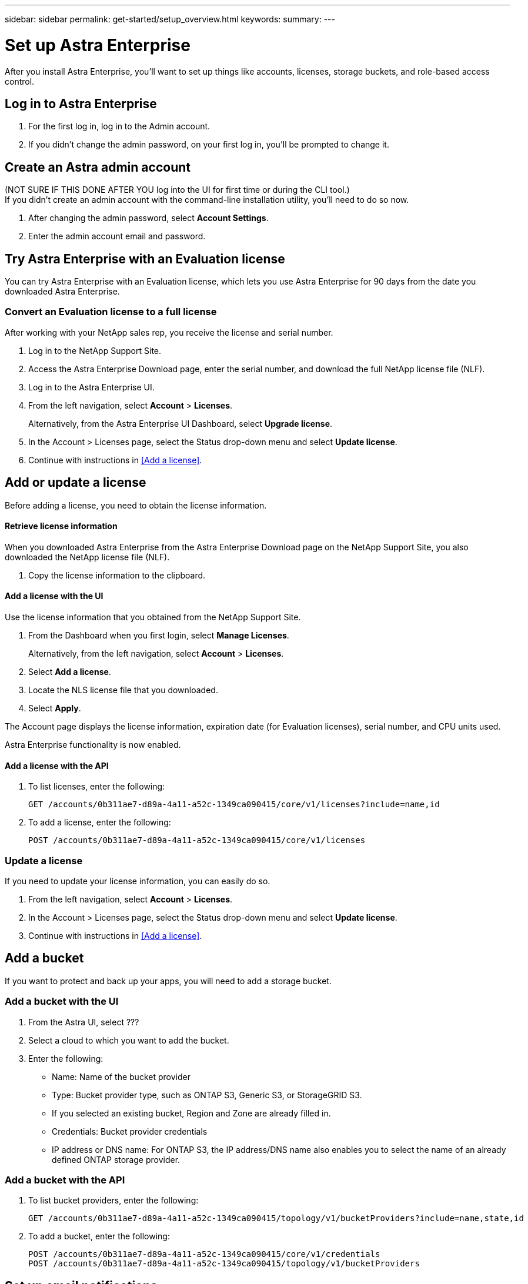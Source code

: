 ---
sidebar: sidebar
permalink: get-started/setup_overview.html
keywords:
summary:
---

= Set up Astra Enterprise
:hardbreaks:
:icons: font
:imagesdir: ../media/get-started/

After you install Astra Enterprise, you'll want to set up things like accounts, licenses, storage buckets, and role-based access control.

== Log in to Astra Enterprise

. For the first log in, log in to the Admin account.
. If you didn't change the admin password, on your first log in, you'll be prompted to change it.


== Create an Astra admin account
(NOT SURE IF THIS DONE AFTER YOU log into the UI for first time or during the CLI tool.)
If you didn't create an admin account with the command-line installation utility, you'll need to do so now.

. After changing the admin password, select *Account Settings*.
. Enter the admin account email and password.

== Try Astra Enterprise with an Evaluation license
You can try Astra Enterprise with an Evaluation license, which lets you use Astra Enterprise for 90 days from the date you downloaded Astra Enterprise.

=== Convert an Evaluation license to a full license

After working with your NetApp sales rep, you receive the license and serial number.

. Log in to the NetApp Support Site.
. Access the Astra Enterprise Download page, enter the serial number, and download the full NetApp license file (NLF).
. Log in to the Astra Enterprise UI.
. From the left navigation, select *Account* > *Licenses*.
+
Alternatively, from the Astra Enterprise UI Dashboard, select *Upgrade license*.

. In the Account > Licenses page, select the Status drop-down menu and select *Update license*.
. Continue with instructions in <<Add a license>>.

== Add or update a license

Before adding a license, you need to obtain the license information.

==== Retrieve license information
When you downloaded Astra Enterprise from the Astra Enterprise Download page on the NetApp Support Site, you also downloaded the NetApp license file (NLF).

. Copy the license information to the clipboard.


==== Add a license with the UI
Use the license information that you obtained from the NetApp Support Site.

. From the Dashboard when you first login, select *Manage Licenses*.
+
Alternatively, from the left navigation, select *Account* > *Licenses*.

. Select *Add a license*.
. Locate the NLS license file that you downloaded.
. Select *Apply*.

The Account page displays the license information, expiration date (for Evaluation licenses), serial number, and CPU units used.

Astra Enterprise functionality is now enabled.



==== Add a license with the API

. To list licenses, enter the following:
+
----
GET /accounts/0b311ae7-d89a-4a11-a52c-1349ca090415/core/v1/licenses?include=name,id
----

. To add a license, enter the following:
+
----
POST /accounts/0b311ae7-d89a-4a11-a52c-1349ca090415/core/v1/licenses
----

=== Update a license

If you need to update your license information, you can easily do so.

. From the left navigation, select *Account* > *Licenses*.
. In the Account > Licenses page, select the Status drop-down menu and select *Update license*.
. Continue with instructions in <<Add a license>>.


== Add a bucket
If you want to protect and back up your apps, you will need to add a storage bucket.

=== Add a bucket with the UI

. From the Astra UI, select ???
. Select a cloud to which you want to add the bucket.

. Enter the following:
+
* Name: Name of the bucket provider
* Type: Bucket provider type, such as ONTAP S3, Generic S3, or StorageGRID S3.
* If you selected an existing bucket, Region and Zone are already filled in.
* Credentials: Bucket provider credentials
* IP address or DNS name: For ONTAP S3, the IP address/DNS name also enables you to select the name of an already defined ONTAP storage provider.




=== Add a bucket with the API

. To list bucket providers, enter the following:
+
----
GET /accounts/0b311ae7-d89a-4a11-a52c-1349ca090415/topology/v1/bucketProviders?include=name,state,id
----

. To add a bucket, enter the following:
+
----
POST /accounts/0b311ae7-d89a-4a11-a52c-1349ca090415/core/v1/credentials
POST /accounts/0b311ae7-d89a-4a11-a52c-1349ca090415/topology/v1/bucketProviders
----

== Set up email notifications
To receive notifications, you'll need to set up SMTP email notifications.

. From the Astra UI, select *Account Settings*.
. Select *Notifications*.
. Select *Set up email server*.
. Enter or select the following information:
+
* Server URL
* Port
* Secure method: SSL or TLS
* Keep alive: Yes or No
* Authentication enabled: Yes or No
* Username and password

. Enter the SMTP configuration values.
. Verify the SMTP server by sending a test email to your email address.
. Select the *Send test email* option.

== Configure SSO

. Prepare PingFederate for use as an SSO provider for Astra Enterprise. See https://docs.pingidentity.com/bundle/pingfederate-102/page/ird1564002990806.html[Configure PingFederate authorization server settings].
. Enable SSO for Astra Enterprise.
.. Select *Account Settings*.
.. Select *Security*.
.. Select *Configure an OIDC Authentication service* option.
. Enter the following:
+
* OIDC URL: The URL of the OIDC authentication service you configured.
* Client ID: Enter a unique ID that the client provides to the Resource Server to identify itself. This ID is included with every request that the client makes.
* Name: Enter a descriptive name for the client instance. This name appears when you are prompted for authorization.
* Certificate: Enter a TLS certificate for communication with the authentication service.


== Connect to Cloud Insights

Using NetApp Cloud Insights, you gain insight into your complete infrastructure. You can monitor all your on-premise resources.
Learn more about how Cloud Insights can help you monitor your Kubernetes clusters on-premise.

From Cloud Insights, you first obtain an API token, which you will use later in Astra Enterprise.

=== Obtain a Cloud Insights API token key
. Log into Cloud Insights.
. Select (WHAT ???)

=== Enter Cloud Insights connection information in Astra Enterprise
. From the Astra UI, select *Account Settings*.
. Select *Support*.
. In the Cloud Insights tile, select *Connect to Cloud Insights*.
. Enter the following:
+
* Cloud Insights API key
* Cloud Insights tenant URL

. Validate the Cloud Insights connection on the Dashboard.

== Set up role-based access
You'll want to govern who has access to different options. Do this by configuring role-based access.

=== Add a role

. From the Astra UI, select *Roles*.
. Select *Add role*.
. Enter the name of the role and the scope of the role.

=== Add users and specify roles

For information about role-based access control, see LINK. ???

==== Add users with the Astra UI
. From the Astra UI, select *Accounts* > *Users*.
. Select *Manage Users and Roles*.
. Select *Add a user*.
. Enter the user account information and select a role.
+
The new user receives an email notification and clicks on the Join link.



==== Add users with the Astra API


. To list user accounts, enter the following:
+
----
GET /accounts/0b311ae7-d89a-4a11-a52c-1349ca090415/core/v1/users?include=name,id
----

. To add a user account, enter the following:
+
----
POST /accounts/0b311ae7-d89a-4a11-a52c-1349ca090415/core/v1/users
POST /accounts/0b311ae7-d89a-4a11-a52c-1349ca090415/core/v1/credentials
POST /accounts/0b311ae7-d89a-4a11-a52c-1349ca090415/core/v1/roles
----

== Add a private cloud

You can add, monitor, and remove private clouds in an Astra Enterprise deployment. You might want to add a private cloud when a new geographic site used for data protection is added.

. From the Astra UI, select *Clouds*.
. Select *Add Private Cloud*.
. Enter the following:
+
* A name for the cloud
* The region of the cloud
* The zone of the cloud


== Add ONTAP storage backend

. From the Astra UI, select *Storage backends*.
. Select *Import*.
. Select *ONTAP* as the type of storage to import.
. Enter the following:
+
* Name: Name or address of the ONTAP system
* Username and password: Username and password of the ONTAP admin user
. From a list of storage VMs from ONTAP, select the storage VM to manage with Astra

== Add a Kubernetes cluster

=== Add a Kubernetes cluster with the Astra UI

. From the Astra UI, select *Clouds*.
. Select the cloud to which you want to add the cluster.
. Select *Add Cluster*.
. Enter the following:
+
* Name of the cluster
* Cluster credentials

=== Add a Kubernetes cluster with the Astra API

. To list clusters, enter the following:
+
----
GET /accounts/0b311ae7-d89a-4a11-a52c-1349ca090415/topology/v1/clouds/2f9e63fa-8ba8-414a-a57c-0f3042b80682/clusters?include=name,id
----

. To add a cluster, enter the following:
+
----
POST /accounts/0b311ae7-d89a-4a11-a52c-1349ca090415/core/v1/credentials
POST /accounts/0b311ae7-d89a-4a11-a52c-1349ca090415/topology/v1/clouds/2f9e63fa-8ba8-414a-a57c-0f3042b80682/clusters
----
